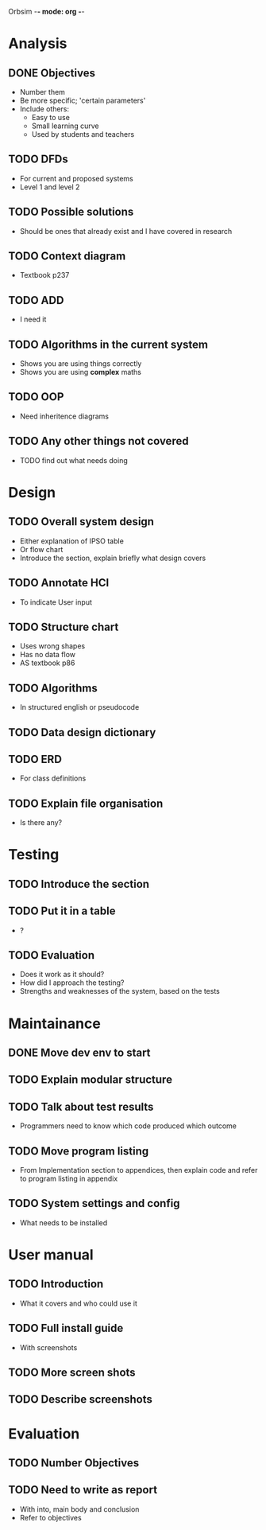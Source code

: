 Orbsim -*- mode: org -*-


* Analysis
** DONE Objectives
   + Number them
   + Be more specific; 'certain parameters'
   + Include others:
     - Easy to use
     - Small learning curve
     - Used by students and teachers
** TODO DFDs
   + For current and proposed systems
   + Level 1 and level 2 
** TODO Possible solutions
   + Should be ones that already exist and I have covered in research

** TODO Context diagram
   + Textbook p237
** TODO ADD 
   + I need it
** TODO Algorithms in the current system
   + Shows you are using things correctly
   + Shows you are using *complex* maths
** TODO OOP
   + Need inheritence diagrams
** TODO Any other things not covered
   + TODO find out what needs doing

* Design
** TODO Overall system design
   + Either explanation of IPSO table
   + Or flow chart
   + Introduce the section, explain briefly what design covers
** TODO Annotate HCI
   + To indicate User input
** TODO Structure chart
   + Uses wrong shapes
   + Has no data flow
   + AS textbook p86
** TODO Algorithms
   + In structured english or pseudocode
** TODO Data design dictionary
** TODO ERD
   + For class definitions
** TODO Explain file organisation
   + Is there any?


* Testing
** TODO Introduce the section
** TODO Put it in a table
   + ?
** TODO Evaluation
   + Does it work as it should?
   + How did I approach the testing?
   + Strengths and weaknesses of the system, based on the tests

* Maintainance
** DONE Move dev env to start
** TODO Explain modular structure
** TODO Talk about test results
   + Programmers need to know which code produced which outcome
** TODO Move program listing
   + From Implementation section to appendices,
     then explain code and refer to program listing in appendix
** TODO System settings and config
   + What needs to be installed


* User manual
** TODO Introduction
   + What it covers and who could use it
** TODO Full install guide
   + With screenshots
** TODO More screen shots
** TODO Describe screenshots

* Evaluation
** TODO Number Objectives
** TODO Need to write as report
   + With into, main body and conclusion
   + Refer to objectives
